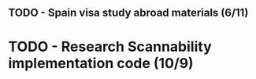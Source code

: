 ** TODO - Spain visa study abroad materials (6/11)
* TODO - Research Scannability implementation code (10/9)

